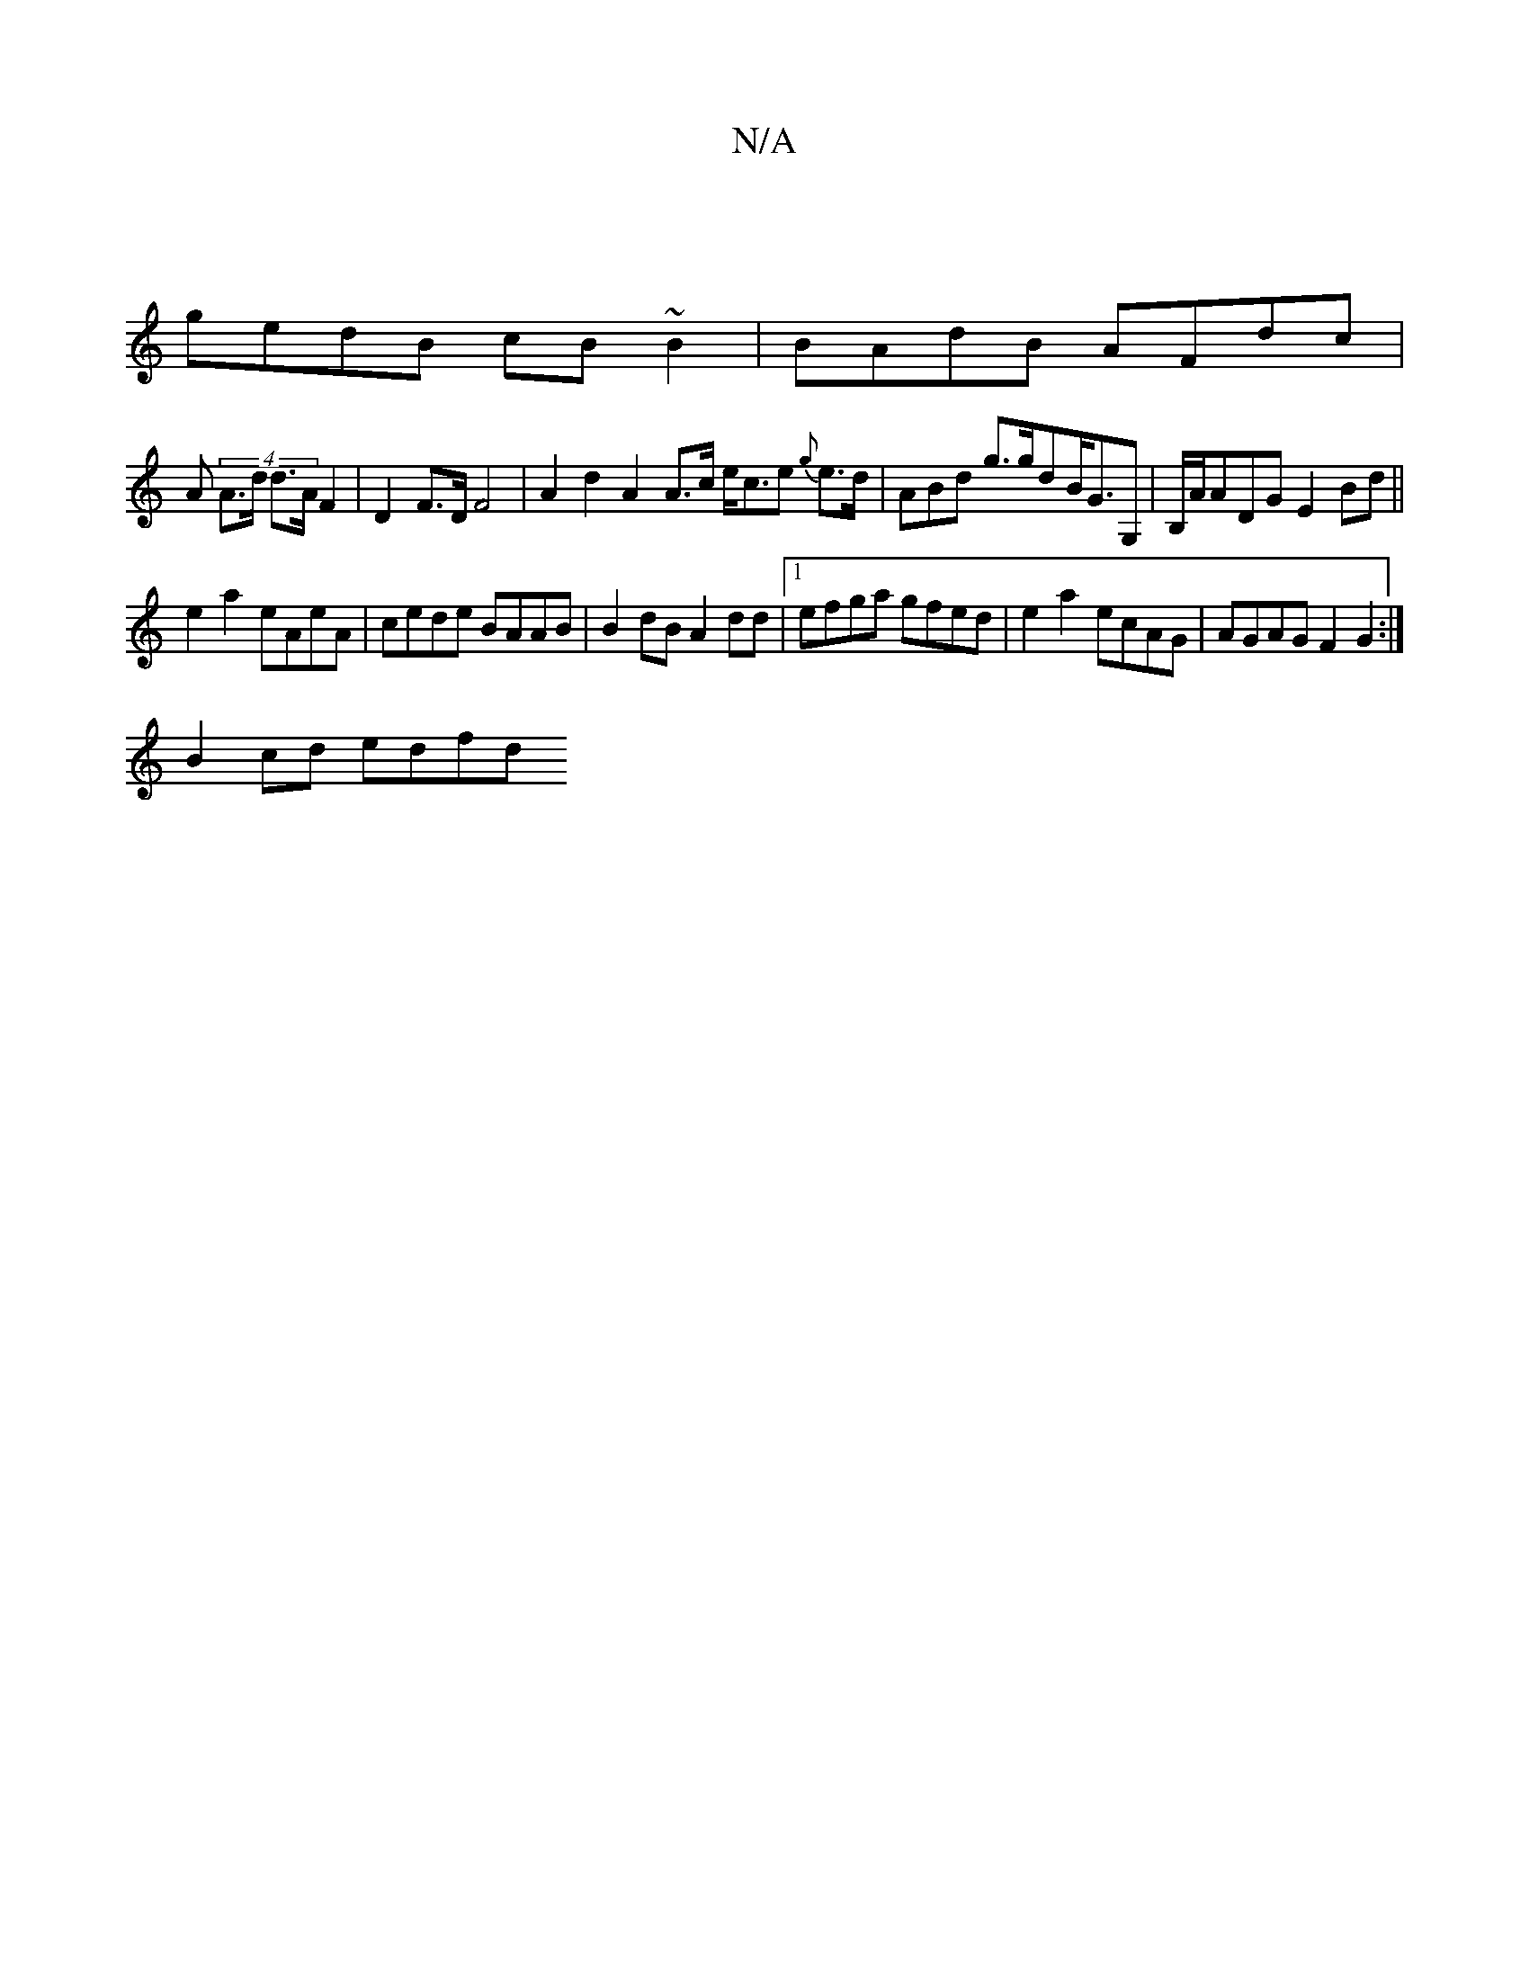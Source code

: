 X:1
T:N/A
M:4/4
R:N/A
K:Cmajor
 |
gedB cB~B2 | BAdB AFdc|
A(4 A>d d>A F2 | D2 F>D F4 | A2 d2 A2 A>c e<ce {g}e>d|ABd g>gdB<GG,|B,/A/ADG E2Bd ||
e2 a2 eAeA | cede BAAB | B2 dB A2dd |1 efga gfed | e2 a2 ecAG | AGAG F2 G2 :|
B2cd edfd 